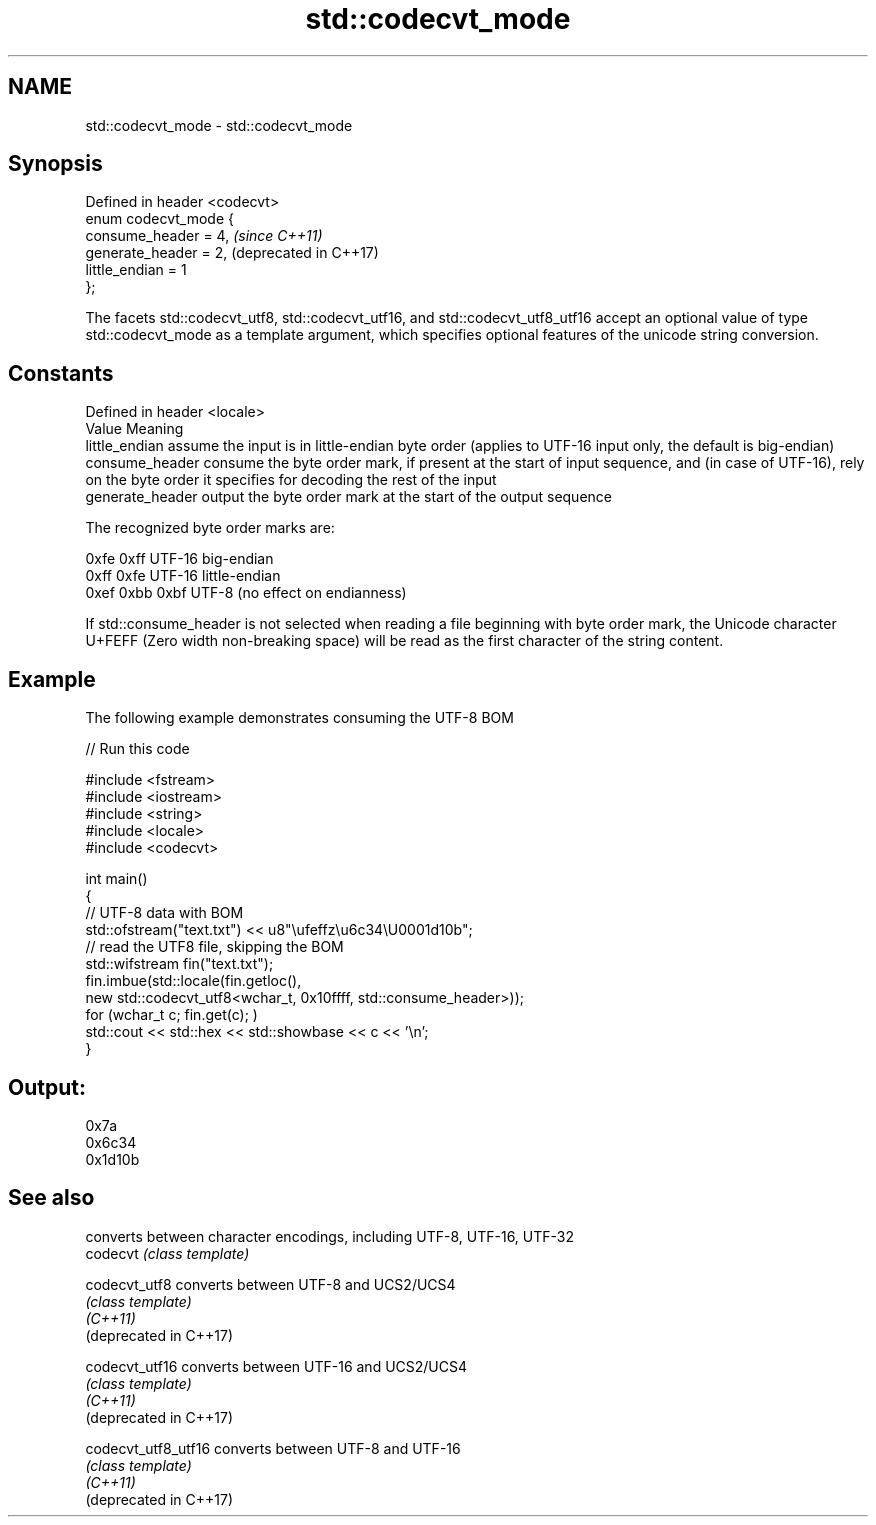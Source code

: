 .TH std::codecvt_mode 3 "2020.03.24" "http://cppreference.com" "C++ Standard Libary"
.SH NAME
std::codecvt_mode \- std::codecvt_mode

.SH Synopsis

  Defined in header <codecvt>
  enum codecvt_mode {
  consume_header = 4,          \fI(since C++11)\fP
  generate_header = 2,         (deprecated in C++17)
  little_endian = 1
  };

  The facets std::codecvt_utf8, std::codecvt_utf16, and std::codecvt_utf8_utf16 accept an optional value of type std::codecvt_mode as a template argument, which specifies optional features of the unicode string conversion.

.SH Constants


  Defined in header <locale>
  Value           Meaning
  little_endian   assume the input is in little-endian byte order (applies to UTF-16 input only, the default is big-endian)
  consume_header  consume the byte order mark, if present at the start of input sequence, and (in case of UTF-16), rely on the byte order it specifies for decoding the rest of the input
  generate_header output the byte order mark at the start of the output sequence

  The recognized byte order marks are:

  0xfe 0xff      UTF-16 big-endian
  0xff 0xfe      UTF-16 little-endian
  0xef 0xbb 0xbf UTF-8 (no effect on endianness)

  If std::consume_header is not selected when reading a file beginning with byte order mark, the Unicode character U+FEFF (Zero width non-breaking space) will be read as the first character of the string content.

.SH Example

  The following example demonstrates consuming the UTF-8 BOM
  
// Run this code

    #include <fstream>
    #include <iostream>
    #include <string>
    #include <locale>
    #include <codecvt>

    int main()
    {
        // UTF-8 data with BOM
        std::ofstream("text.txt") << u8"\\ufeffz\\u6c34\\U0001d10b";
        // read the UTF8 file, skipping the BOM
        std::wifstream fin("text.txt");
        fin.imbue(std::locale(fin.getloc(),
                              new std::codecvt_utf8<wchar_t, 0x10ffff, std::consume_header>));
        for (wchar_t c; fin.get(c); )
            std::cout << std::hex << std::showbase << c << '\\n';
    }

.SH Output:

    0x7a
    0x6c34
    0x1d10b


.SH See also


                        converts between character encodings, including UTF-8, UTF-16, UTF-32
  codecvt               \fI(class template)\fP

  codecvt_utf8          converts between UTF-8 and UCS2/UCS4
                        \fI(class template)\fP
  \fI(C++11)\fP
  (deprecated in C++17)

  codecvt_utf16         converts between UTF-16 and UCS2/UCS4
                        \fI(class template)\fP
  \fI(C++11)\fP
  (deprecated in C++17)

  codecvt_utf8_utf16    converts between UTF-8 and UTF-16
                        \fI(class template)\fP
  \fI(C++11)\fP
  (deprecated in C++17)




